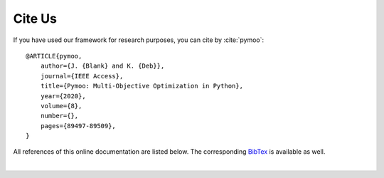 Cite Us
==============================================================================

If you have used our framework for research purposes, you can cite by :cite:`pymoo`:



::

    @ARTICLE{pymoo,
        author={J. {Blank} and K. {Deb}},
        journal={IEEE Access},
        title={Pymoo: Multi-Objective Optimization in Python},
        year={2020},
        volume={8},
        number={},
        pages={89497-89509},
    }


All references of this online documentation are listed below.
The corresponding `BibTex <https://raw.githubusercontent.com/msu-coinlab/pymoo/master/doc/source/references.bib>`_ 
is available as well.

| 

.. bibliography:: references.bib
   :style: unsrt
   :all:
